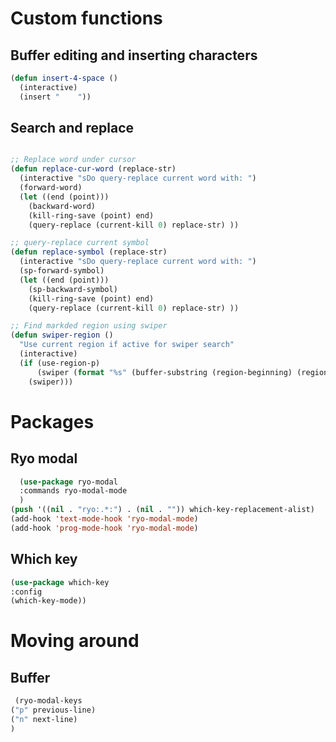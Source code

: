 * Custom functions
** Buffer editing and inserting characters
#+begin_src emacs-lisp
  (defun insert-4-space ()
    (interactive)
    (insert "    "))
#+end_src
** Search and replace
#+begin_src emacs-lisp

  ;; Replace word under cursor
  (defun replace-cur-word (replace-str)
    (interactive "sDo query-replace current word with: ")
    (forward-word)
    (let ((end (point)))
      (backward-word)
      (kill-ring-save (point) end)
      (query-replace (current-kill 0) replace-str) ))

  ;; query-replace current symbol
  (defun replace-symbol (replace-str)
    (interactive "sDo query-replace current word with: ")
    (sp-forward-symbol)
    (let ((end (point)))
      (sp-backward-symbol)
      (kill-ring-save (point) end)
      (query-replace (current-kill 0) replace-str) ))

  ;; Find markded region using swiper
  (defun swiper-region ()
    "Use current region if active for swiper search"
    (interactive)
    (if (use-region-p)
        (swiper (format "%s" (buffer-substring (region-beginning) (region-end))))
      (swiper)))
#+end_src
* Packages
** Ryo modal
#+begin_src emacs-lisp
  (use-package ryo-modal
  :commands ryo-modal-mode
  )
(push '((nil . "ryo:.*:") . (nil . "")) which-key-replacement-alist)
(add-hook 'text-mode-hook 'ryo-modal-mode)
(add-hook 'prog-mode-hook 'ryo-modal-mode)
#+end_src

** Which key
#+begin_src emacs-lisp
  (use-package which-key
  :config
  (which-key-mode))
#+end_src
* Moving around
** Buffer
#+begin_src emacs-lisp
   (ryo-modal-keys
  ("p" previous-line)
  ("n" next-line)
  )
#+end_src
